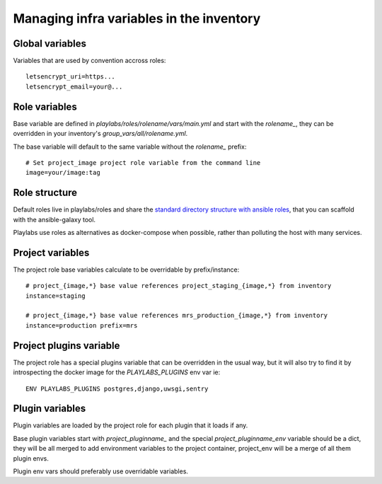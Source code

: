 Managing infra variables in the inventory
~~~~~~~~~~~~~~~~~~~~~~~~~~~~~~~~~~~~~~~~~

Global variables
----------------

Variables that are used by convention accross roles::

    letsencrypt_uri=https...
    letsencrypt_email=your@...

Role variables
--------------

Base variable are defined in `playlabs/roles/rolename/vars/main.yml` and start
with the `rolename_`, they can be overridden in your inventory's
`group_vars/all/rolename.yml`.

The base variable will default to the same variable without the `rolename_`
prefix::

    # Set project_image project role variable from the command line
    image=your/image:tag

Role structure
--------------

Default roles live in playlabs/roles and share the `standard directory
structure with ansible roles
<https://docs.ansible.com/ansible/2.5/user_guide/playbooks_reuse_roles.html>`_,
that you can scaffold with the ansible-galaxy tool.

Playlabs use roles as alternatives as docker-compose when possible, rather than
polluting the host with many services.

Project variables
-----------------

The project role base variables calculate to be overridable by prefix/instance::

    # project_{image,*} base value references project_staging_{image,*} from inventory
    instance=staging

    # project_{image,*} base value references mrs_production_{image,*} from inventory
    instance=production prefix=mrs

Project plugins variable
------------------------

The project role has a special plugins variable that can be overridden in the
usual way, but it will also try to find it by introspecting the docker image
for the `PLAYLABS_PLUGINS` env var ie::

    ENV PLAYLABS_PLUGINS postgres,django,uwsgi,sentry

Plugin variables
----------------

Plugin variables are loaded by the project role for each plugin that it loads
if any.

Base plugin variables start with `project_pluginname_` and the special
`project_pluginname_env` variable should be a dict, they will be all merged to
add environment variables to the project container, project_env will be a merge
of all them plugin envs.

Plugin env vars should preferably use overridable variables.
